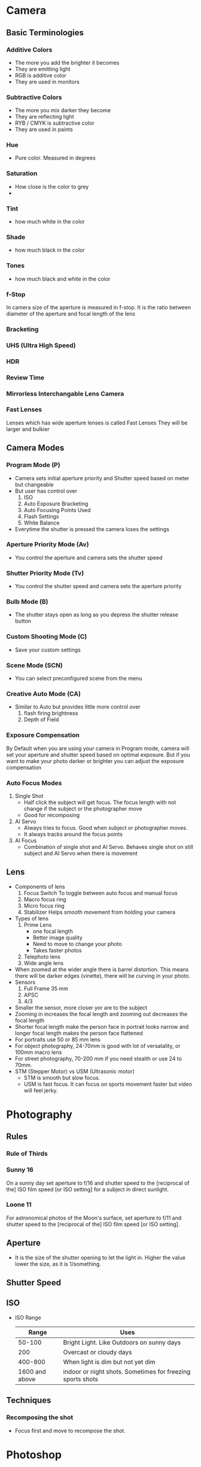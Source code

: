 * Camera
** Basic Terminologies
*** Additive Colors
    - The more you add the brighter it becomes
    - They are emitting light
    - RGB is additive color
    - They are used in monitors
*** Subtractive Colors
    - The more you mix darker they become
    - They are reflecting light
    - RYB / CMYK is subtractive color
    - They are used in paints
*** Hue
    - Pure color. Measured in degrees
*** Saturation
    - How close is the color to grey
    -
*** Tint
    - how much white in the color
*** Shade
    - how much black in the color
*** Tones
    - how much black and white in the color
*** f-Stop
    In camera size of the aperture is measured in f-stop.
    It is the ratio between diameter of the aperture and focal length of the lens
*** Bracketing
*** UHS (Ultra High Speed)
*** HDR
*** Review Time
*** Mirrorless Interchangable Lens Camera
*** Fast Lenses
    Lenses which has wide aperture lenses is called Fast Lenses
    They will be larger and bulkier

** Camera Modes
*** Program Mode (P)
    - Camera sets initial aperture priority and Shutter speed based on meter but changeable
    - But user has control over
      1. ISO
      2. Auto Exposure Bracketing
      3. Auto Focusing Points Used
      4. Flash Settings
      5. White Balance
    - Everytime the shutter is pressed the camera loses the settings
*** Aperture Priority Mode (Av)
    - You control the aperture and camera sets the shutter speed
*** Shutter Priority Mode (Tv)
    - You control the shutter speed and camera sets the aperture priority
*** Bulb Mode (B)
    - The shutter stays open as long as you depress the shutter release button
*** Custom Shooting Mode (C)
    - Save your custom settings
*** Scene Mode (SCN)
    - You can select preconfigured scene from the menu
*** Creative Auto Mode (CA)
    - Similar to Auto but provides little more control over
      1. flash firing brightness
      2. Depth of Field
*** Exposure Compensation
    By Default when you are using your camera in Program mode, camera will set your aperture and shutter speed
    based on optimal exposure. But if you want to make your photo darker or brighter you can adjust the exposure
    compensation

*** Auto Focus Modes
    1. Single Shot
       - Half click the subject will get focus. The focus length with not change
         if the subject or the photographer move
       - Good for recomposing
    2. AI Servo
       - Always tries to focus. Good when subject or photographer moves.
       - It always tracks around the focus points
    3. AI Focus
       - Combination of single shot and AI Servo. Behaves single shot on still
         subject and AI Servo when there is movement
** Lens
   - Components of lens
     1. Focus Switch
        To toggle between auto focus and manual focus
     2. Macro focus ring
     3. Micro focus ring
     4. Stabilizer
        Helps smooth movement from holding your camera
   - Types of lens
     1. Prime Lens
        - one focal length
        - Better image quality
        - Need to move to change your photo
        - Takes faster photos
     2. Telephoto lens
     3. Wide angle lens
   - When zoomed at the wider angle there is barrel distortion. This means there will be darker edges (vinette), there will be curving in your photo.
   - Sensors
     1. Full Frame
        35 mm
     2. APSC
     3. 4/3
   - Smaller the sensor, more closer yor are to the subject
   - Zooming in increases the focal length and zooming out decreases the focal length
   - Shorter focal length make the person face in portrait looks narrow and longer focal length makes the person face flattened
   - For portraits use 50 or 85 mm lens
   - For object photography, 24-70mm is good with lot of versatality, or 100mm macro lens
   - For street photography, 70-200 mm if you need stealth or use 24 to 70mm.
   - STM (Stepper Motor) vs USM (Ultrasonic motor)
     - STM is smooth but slow focus.
     - USM is fast focus. It can focus on sports movement faster but video will feel jerky.
* Photography
** Rules
*** Rule of Thirds
*** Sunny 16
    On a sunny day set aperture to f/16 and shutter speed to the [reciprocal of the] ISO film speed [or ISO setting] for a subject in direct sunlight.
*** Loone 11
    For astronomical photos of the Moon's surface, set aperture to f/11 and shutter speed to the [reciprocal of the] ISO film speed [or ISO setting].
** Aperture
   - It is the size of the shutter opening to let the light in. Higher the value lower the size, as it is 1/something.
** Shutter Speed
** ISO
   - ISO Range
     |          Range | Uses                                                       |
     |----------------+------------------------------------------------------------|
     |         50-100 | Bright Light. Like Outdoors on sunny days                  |
     |            200 | Overcast or cloudy days                                    |
     |        400-800 | When light is dim but not yet dim                          |
     | 1600 and above | indoor or night shots. Sometimes for freezing sports shots |

** Techniques
*** Recomposing the shot
    - Focus first and move to recompose the shot.
* Photoshop
** Basic
   - Lens Correction
   - Transform for angle correction
   - Tone Curve for making it S curve
   - Basic Components
     1. Light
     2. Focus and Depth
     3. Emotion
     4. Subject is flattered
* How to Improve
** Get a Decent Camera
** Start Using Program Mode
   Rather than jumping straight to manual mode where you have to think about every possible settings,
   program mode helps you with aperture and shutter speed. You have to deal with focus and iso.
   This is a great for me.
** Stop Using the Review
** How to take Great Portrait
   1. Connect With Subjects
   2. Find the Location
   3.

* Camera Bag
** Options
  | Name                          |  Cost | Features                          | Notes |
  |-------------------------------+-------+-----------------------------------+-------|
  | Lowepro Flipside Sport 15L AW | 85.45 | All weather, Tripod stand, Sports |       |
  |                               |       |                                   |       |
** Content
   1. Camera
   2. Lens
   3. Business Card
   4. Pen & Paper
   5. Flash Light
   6. Clamps
   7. First Aid Kit
   8. Rubber Bands
   9. Plastic Bag
   10. Camera Rain Coat
   11. Batteries, Chargers and Adaptors
   12. Instruction Manual
   13. Card Reader
   14. USB Stick
   15. AA Batteries
   16. Hard disk
   17. Tripod
   18. Swiss Army Knife
   19. Lume cube (Need to be purchased)
   20. Lens Cleaner

* Links
  - [[http://www.uscoles.com/fstop.htm][F-Stops]]
  -
